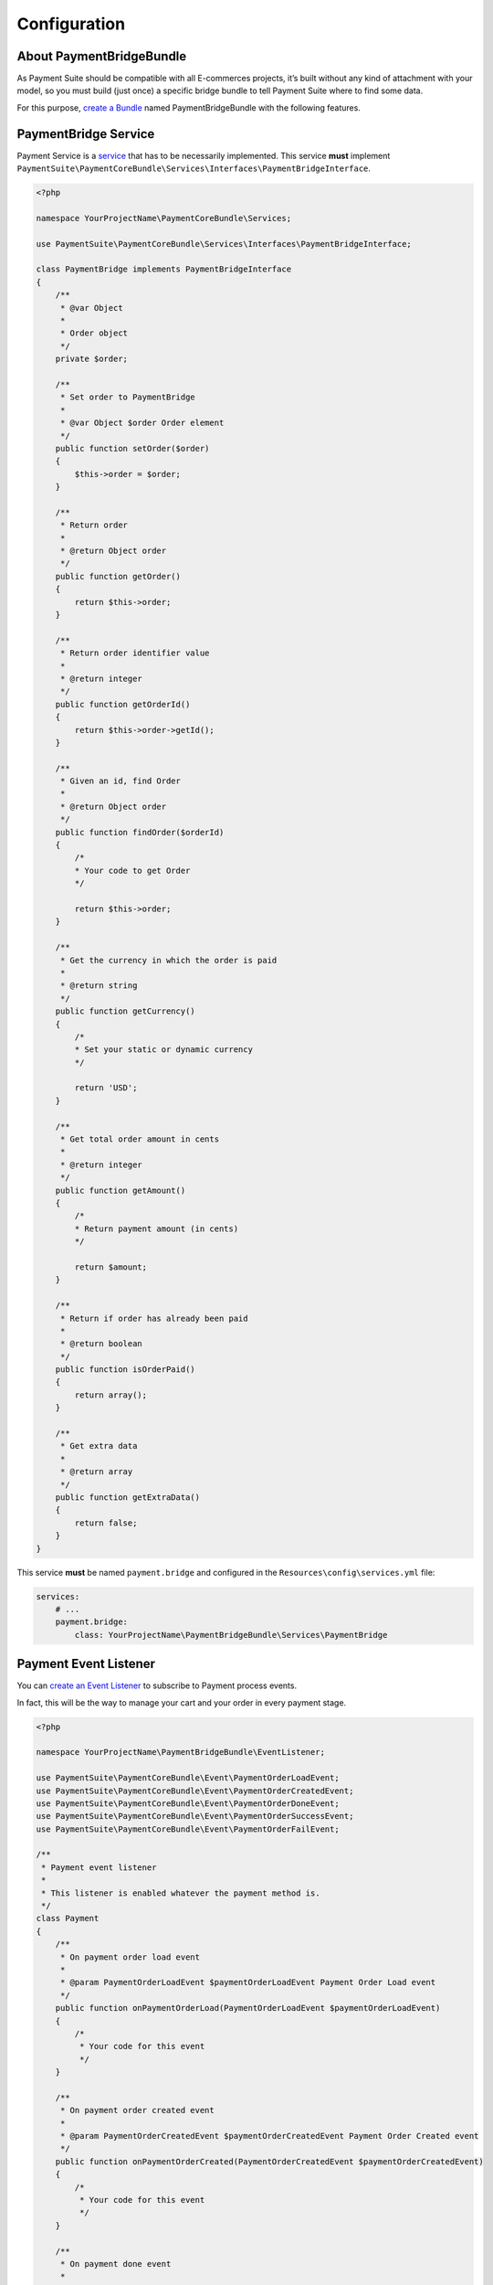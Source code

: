 Configuration
=============

About PaymentBridgeBundle
-------------------------

As Payment Suite should be compatible with all E-commerces projects,
it’s built without any kind of attachment with your model, so you must
build (just once) a specific bridge bundle to tell Payment Suite where
to find some data.

For this purpose, `create a Bundle`_ named PaymentBridgeBundle with the
following features.

.. _create a Bundle: http://symfony.com/doc/current/bundles/SensioGeneratorBundle/commands/generate_bundle.html

PaymentBridge Service
---------------------

Payment Service is a `service`_ that has to be necessarily implemented.
This service **must** implement
``PaymentSuite\PaymentCoreBundle\Services\Interfaces\PaymentBridgeInterface``.

.. code-block:: php

    <?php

    namespace YourProjectName\PaymentCoreBundle\Services;

    use PaymentSuite\PaymentCoreBundle\Services\Interfaces\PaymentBridgeInterface;

    class PaymentBridge implements PaymentBridgeInterface
    {
        /**
         * @var Object
         *
         * Order object
         */
        private $order;

        /**
         * Set order to PaymentBridge
         *
         * @var Object $order Order element
         */
        public function setOrder($order)
        {
            $this->order = $order;
        }

        /**
         * Return order
         *
         * @return Object order
         */
        public function getOrder()
        {
            return $this->order;
        }

        /**
         * Return order identifier value
         *
         * @return integer
         */
        public function getOrderId()
        {
            return $this->order->getId();
        }

        /**
         * Given an id, find Order
         *
         * @return Object order
         */
        public function findOrder($orderId)
        {
            /*
            * Your code to get Order
            */

            return $this->order;
        }

        /**
         * Get the currency in which the order is paid
         *
         * @return string
         */
        public function getCurrency()
        {
            /*
            * Set your static or dynamic currency
            */

            return 'USD';
        }

        /**
         * Get total order amount in cents
         *
         * @return integer
         */
        public function getAmount()
        {
            /*
            * Return payment amount (in cents)
            */

            return $amount;
        }

        /**
         * Return if order has already been paid
         *
         * @return boolean
         */
        public function isOrderPaid()
        {
            return array();
        }

        /**
         * Get extra data
         *
         * @return array
         */
        public function getExtraData()
        {
            return false;
        }
    }

This service **must** be named ``payment.bridge`` and configured in the
``Resources\config\services.yml`` file:

.. code-block:: yaml

    services:
        # ...
        payment.bridge:
            class: YourProjectName\PaymentBridgeBundle\Services\PaymentBridge

.. _service: http://symfony.com/doc/current/book/service_container.html

Payment Event Listener
----------------------

You can `create an Event Listener`_ to subscribe to Payment process
events.

In fact, this will be the way to manage your cart and your order in
every payment stage.

.. code-block:: php

    <?php

    namespace YourProjectName\PaymentBridgeBundle\EventListener;

    use PaymentSuite\PaymentCoreBundle\Event\PaymentOrderLoadEvent;
    use PaymentSuite\PaymentCoreBundle\Event\PaymentOrderCreatedEvent;
    use PaymentSuite\PaymentCoreBundle\Event\PaymentOrderDoneEvent;
    use PaymentSuite\PaymentCoreBundle\Event\PaymentOrderSuccessEvent;
    use PaymentSuite\PaymentCoreBundle\Event\PaymentOrderFailEvent;

    /**
     * Payment event listener
     *
     * This listener is enabled whatever the payment method is.
     */
    class Payment
    {
        /**
         * On payment order load event
         *
         * @param PaymentOrderLoadEvent $paymentOrderLoadEvent Payment Order Load event
         */
        public function onPaymentOrderLoad(PaymentOrderLoadEvent $paymentOrderLoadEvent)
        {
            /*
             * Your code for this event
             */
        }

        /**
         * On payment order created event
         *
         * @param PaymentOrderCreatedEvent $paymentOrderCreatedEvent Payment Order Created event
         */
        public function onPaymentOrderCreated(PaymentOrderCreatedEvent $paymentOrderCreatedEvent)
        {
            /*
             * Your code for this event
             */
        }

        /**
         * On payment done event
         *
         * @param PaymentOrderDoneEvent $paymentOrderDoneEvent Payment Order Done event
         */
        public function onPaymentDone(PaymentOrderDoneEvent $paymentOrderDoneEvent)
        {
            /*
             * Your code for this event
             */
        }

        /**
         * On payment success event
         *
         * @param PaymentOrderSuccessEvent $paymentOrderSuccessEvent Payment Order Success event
         */
        public function onPaymentSuccess(PaymentOrderSuccessEvent $paymentOrderSuccessEvent)
        {
            /*
             * Your code for this event
             */
        }

        /**
         * On payment fail event
         *
         * @param PaymentOrderFailEvent $paymentOrderFailEvent Payment Order Fail event
         */
        public function onPaymentFail(PaymentOrderFailEvent $paymentOrderFailEvent)
        {
            /*
             * Your code for this event
             */
        }
    }

Register these event listeners in your ``Resources\config\services.yml``
file:

.. code-block:: yaml

    services:
        # ...
        payment.event.listener:
            class:     YourProjectName\PaymentBridgeBundle\EventListener\Payment
            arguments: [@doctrine.orm.entity_manager, @mailer]
            tags:
                - { name: kernel.event_listener, event: payment.order.done, method: onPaymentOrderDone }
                - { name: kernel.event_listener, event: payment.order.created, method: onPaymentOrderCreated }
                - { name: kernel.event_listener, event: payment.order.load, method: onPaymentLoad }
                - { name: kernel.event_listener, event: payment.order.success, method: onPaymentSuccess }
                - { name: kernel.event_listener, event: payment.order.fail, method: onPaymentFail }

.. _create an Event Listener: http://symfony.com/doc/current/cookbook/service_container/event_listener.html

